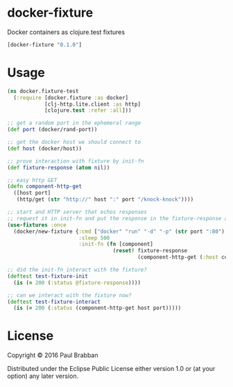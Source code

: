 * docker-fixture

Docker containers as clojure.test fixtures

[[https://clojars.org/docker-fixture][https://img.shields.io/clojars/v/docker-fixture.svg]]
[[https://travis-ci.org/brabster/docker-fixture][https://img.shields.io/travis/brabster/docker-fixture.svg]]
[[https://github.com/brabster/docker-fixture/releases/latest][https://img.shields.io/github/release/brabster/docker-fixture.svg]]

#+BEGIN_SRC clojure
[docker-fixture "0.1.0"]
#+END_SRC

* Usage

#+BEGIN_SRC clojure
(ns docker.fixture-test
  (:require [docker.fixture :as docker]
            [clj-http.lite.client :as http]
            [clojure.test :refer :all]))

;; get a random port in the ephemeral range
(def port (docker/rand-port))

;; get the docker host we should connect to
(def host (docker/host))

;; prove interaction with fixture by init-fn
(def fixture-response (atom nil))

;; easy http GET
(defn component-http-get
  ([host port]
   (http/get (str "http://" host ":" port "/knock-knock"))))

;; start and HTTP server that echos responses
;; request it in init-fn and put the response in the fixture-response atom...
(use-fixtures :once
  (docker/new-fixture {:cmd ["docker" "run" "-d" "-p" (str port ":80") "keisato/http-echo"]
                       :sleep 500
                       :init-fn (fn [component]
                                  (reset! fixture-response
                                          (component-http-get (:host component) port)))}))

;; did the init-fn interact with the fixture?
(deftest test-fixture-init
  (is (= 200 (:status @fixture-response))))

;; can we interact with the fixture now?
(deftest test-fixture-interact
  (is (= 200 (:status (component-http-get host port)))))
#+END_SRC

* License

Copyright © 2016 Paul Brabban

Distributed under the Eclipse Public License either version 1.0 or (at
your option) any later version.
